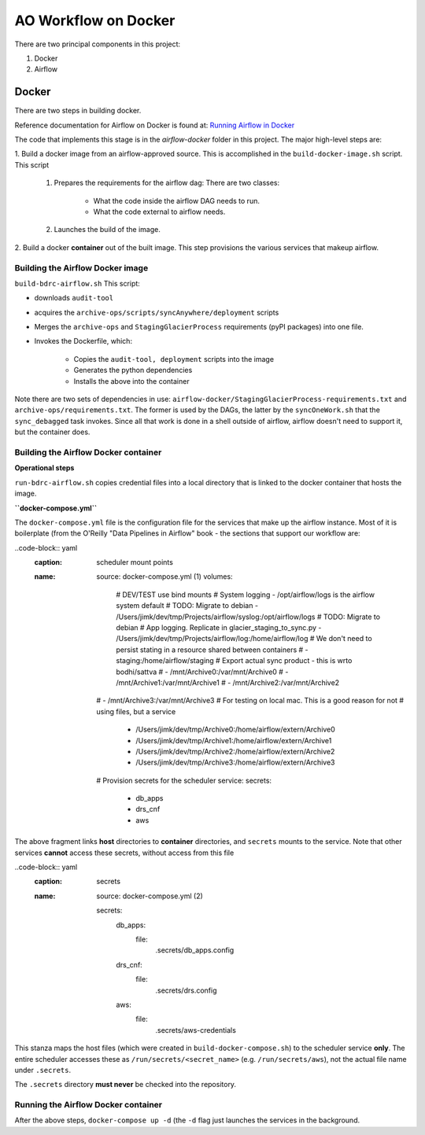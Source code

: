 =====================
AO Workflow on Docker
=====================

There are two principal components in this project:

#. Docker
#. Airflow

Docker
======

There are two steps in building docker.

Reference documentation for Airflow on Docker is found at:
`Running Airflow in Docker <https://airflow.apache.org/docs/apache-airflow/stable/start/docker.html>`_

The code that implements this stage is in the `airflow-docker` folder in this project.
The major high-level steps are:

1.  Build a docker image from an airflow-approved source. This is accomplished in the
``build-docker-image.sh`` script. This script

    #. Prepares the requirements for the airflow dag: There are two classes:

        * What the code inside the airflow DAG needs to run.
        * What the code external to airflow needs.

    #. Launches the build of the image.

2. Build a docker :strong:`container` out of the built image.
This step provisions the various services that makeup airflow.

Building the Airflow Docker image
--------------------------------------------------------------------------------
``build-bdrc-airflow.sh``
This script:

* downloads ``audit-tool``
* acquires the ``archive-ops/scripts/syncAnywhere/deployment`` scripts
* Merges the ``archive-ops`` and ``StagingGlacierProcess`` requirements (pyPI packages) into one file.
* Invokes the Dockerfile, which:

    * Copies the ``audit-tool, deployment`` scripts into the image
    * Generates the python dependencies
    * Installs the above into the container

Note there are two sets of dependencies in use:
``airflow-docker/StagingGlacierProcess-requirements.txt`` and ``archive-ops/requirements.txt``.
The former is used by the DAGs, the latter by the ``syncOneWork.sh`` that the ``sync_debagged``
task invokes. Since all that work is done in a shell outside of airflow, airflow doesn't need
to support it, but the container does.

Building the Airflow Docker container
--------------------------------------------------------------------------------
**Operational steps**

``run-bdrc-airflow.sh`` copies credential files into a local directory that is linked to the docker container
that hosts the image.

**``docker-compose.yml``**

The ``docker-compose.yml`` file is the configuration file for the services that make up the airflow instance.
Most of it is boilerplate (from the O'Reilly "Data Pipelines in Airflow" book - the sections that support our workflow are:


..code-block:: yaml
    :caption: scheduler mount points
    :name: source: docker-compose.yml (1)
        volumes:
          # DEV/TEST use bind mounts
          # System logging - /opt/airflow/logs is the airflow system default
          # TODO: Migrate to debian
          - /Users/jimk/dev/tmp/Projects/airflow/syslog:/opt/airflow/logs
          # TODO: Migrate to debian
          # App logging. Replicate in glacier_staging_to_sync.py
          - /Users/jimk/dev/tmp/Projects/airflow/log:/home/airflow/log
          # We don't need to persist stating in a resource shared between containers
          # - staging:/home/airflow/staging
          # Export actual sync product - this is wrto bodhi/sattva
          #      - /mnt/Archive0:/var/mnt/Archive0
          #      - /mnt/Archive1:/var/mnt/Archive1
          #      - /mnt/Archive2:/var/mnt/Archive2
        #      - /mnt/Archive3:/var/mnt/Archive3
        # For testing on local mac. This is a good reason for not
        # using files, but a service
          - /Users/jimk/dev/tmp/Archive0:/home/airflow/extern/Archive0
          - /Users/jimk/dev/tmp/Archive1:/home/airflow/extern/Archive1
          - /Users/jimk/dev/tmp/Archive2:/home/airflow/extern/Archive2
          - /Users/jimk/dev/tmp/Archive3:/home/airflow/extern/Archive3
        # Provision secrets for the scheduler service:
        secrets:
          - db_apps
          - drs_cnf
          - aws

The above fragment links **host** directories to **container** directories, and ``secrets`` mounts
to the service. Note that other services **cannot** access these secrets, without access from this file

..code-block:: yaml
   :caption: secrets
   :name: source: docker-compose.yml (2)


    secrets:
      db_apps:
        file:
          .secrets/db_apps.config
      drs_cnf:
        file:
          .secrets/drs.config
      aws:
        file:
          .secrets/aws-credentials

This stanza maps the host files (which were created in ``build-docker-compose.sh``) to the
scheduler service **only**. The entire scheduler accesses these as ``/run/secrets/<secret_name>``
(e.g. ``/run/secrets/aws``), not the actual file name under ``.secrets``.

The ``.secrets`` directory **must never** be checked into the repository.

Running the Airflow Docker container
--------------------------------------------------------------------------------
After the above steps, ``docker-compose up -d`` (the ``-d`` flag just launches the services in the background.

